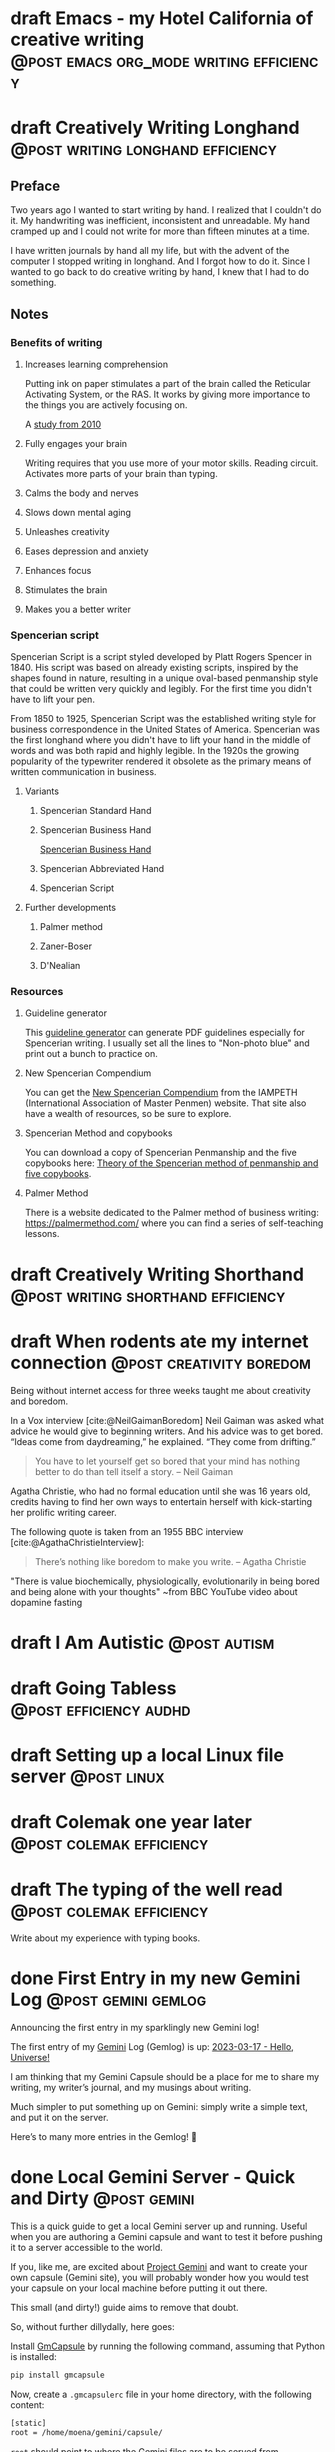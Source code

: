 #+STARTUP: fold
#+hugo_base_dir: ..
#+hugo_paired_shortcodes: postmedia gallery
#+bibliography: ~/Dropbox/skriv/jacmoe.bib
#+cite_export: csl
#+OPTIONS: ^:nil ‘:nil
* draft Emacs - my Hotel California of creative writing :@post:emacs:org_mode:writing:efficiency:
:PROPERTIES:
:EXPORT_FILE_NAME: emacs-my-hotel-california-of-creative-writing
:END:
* draft Creatively Writing Longhand :@post:writing:longhand:efficiency:
:PROPERTIES:
:EXPORT_FILE_NAME: creatively-writing-longhand
:END:
#+begin_description
#+end_description
** Preface
Two years ago I wanted to start writing by hand. I realized that I couldn't do it. My handwriting was inefficient, inconsistent and unreadable. My hand cramped up and I could not write for more than fifteen minutes at a time.

I have written journals by hand all my life, but with the advent of the computer I stopped writing in longhand. And I forgot how to do it. Since I wanted to go back to do creative writing by hand, I knew that I had to do something.
[[file:longhand/Palmer_Method_alphabet.jpg]]
** Notes
*** Benefits of writing
**** Increases learning comprehension
Putting ink on paper stimulates a part of the brain called the Reticular Activating System, or the RAS. It works by giving more importance to the things you are actively focusing on.

A [[https://www.wsj.com/articles/SB10001424052748704631504575531932754922518][study from 2010]]

**** Fully engages your brain
Writing requires that you use more of your motor skills. Reading circuit. Activates more parts of your brain than typing.

**** Calms the body and nerves

**** Slows down mental aging

**** Unleashes creativity

**** Eases depression and anxiety

**** Enhances focus

**** Stimulates the brain

**** Makes you a better writer

*** Spencerian script
Spencerian Script is a script styled developed by Platt Rogers Spencer in 1840. His script was based on already existing scripts, inspired by the shapes found in nature, resulting in a unique oval-based penmanship style that could be written very quickly and legibly. For the first time you didn't have to lift your pen.

From 1850 to 1925, Spencerian Script was the established writing style for business correspondence in the United States of America. Spencerian was the first longhand where you didn't have to lift your hand in the middle of words and was both rapid and highly legible. In the 1920s the growing popularity of the typewriter rendered it obsolete as the primary means of written communication in business.

**** Variants
***** Spencerian Standard Hand
***** Spencerian Business Hand
[[file:longhand/SpencerianBusinessWriting.jpg][Spencerian Business Hand]]
***** Spencerian Abbreviated Hand

***** Spencerian Script
**** Further developments
***** Palmer method
***** Zaner-Boser
***** D'Nealian

*** Resources
**** Guideline generator
This [[https://shipbrook.net/guidelines/][guideline generator]] can generate PDF guidelines especially for Spencerian writing. I usually set all the lines to "Non-photo blue" and print out a bunch to practice on.

**** New Spencerian Compendium
You can get the [[https://www.iampeth.com/pdf/new-spencerian-compendium/][New Spencerian Compendium]] from the IAMPETH (International Association of Master Penmen) website. That site also have a wealth of resources, so be sure to explore.

**** Spencerian Method and copybooks
You can download a copy of Spencerian Penmanship and the five copybooks here: [[https://www.docdroid.net/oxwk/theory-of-the-spencerian-method-of-papractical-penmanship-and-five-copybooks.pdf][Theory of the Spencerian method of penmanship and five copybooks]].

**** Palmer Method
There is a website dedicated to the Palmer method of business writing: [[https://palmermethod.com/]] where you can find a series of self-teaching lessons.

# longhand/Palmer_Method_alphabet.jpg http://jacmoes.files.wordpress.com/2020/01/palmer_method_alphabet.jpg

#+print_bibliography:

* draft Creatively Writing Shorthand :@post:writing:shorthand:efficiency:
:PROPERTIES:
:EXPORT_FILE_NAME: creatively-writing-shorthand
:END:
#+begin_description
#+end_description

* draft When rodents ate my internet connection :@post:creativity:boredom:
:PROPERTIES:
:EXPORT_FILE_NAME: when-rodents-ate-my-internet-connection
:EXPORT_HUGO_CUSTOM_FRONT_MATTER: :image "/images/rodents.jpg"
:END:
#+begin_description
Being without internet access for three weeks taught me about creativity and boredom.
#+end_description
#+hugo: {{< figure src="/images/rodents/rodents.jpg" title="A roof rat peeks out between the railroad ties. (Joshua J. Cotten, Unsplash: https://unsplash.com/photos/QNaBO0oHeyo)" alt="A roof rat peeks out between the railroad ties.">}}
In a Vox interview [cite:@NeilGaimanBoredom] Neil Gaiman was asked what advice he would give to beginning writers. And his advice was to get bored. “Ideas come from daydreaming,” he explained. “They come from drifting.”
#+begin_quote
You have to let yourself get so bored that your mind has nothing better to do than tell itself a story. – Neil Gaiman
#+end_quote
Agatha Christie, who had no formal education until she was 16 years old, credits having to find her own ways to entertain herself with kick-starting her prolific writing career.

The following quote is taken from an 1955 BBC interview [cite:@AgathaChristieInterview]:
#+begin_quote
There’s nothing like boredom to make you write. – Agatha Christie
#+end_quote

"There is value biochemically, physiologically, evolutionarily in being bored and being alone with your thoughts"
~from BBC YouTube video about dopamine fasting


#+print_bibliography:

* draft I Am Autistic :@post:autism:
:PROPERTIES:
:EXPORT_FILE_NAME: i-am-autistic
:END:
#+begin_description
#+end_description
* draft Going Tabless :@post:efficiency:audhd:
:PROPERTIES:
:EXPORT_FILE_NAME: going-tabless
:END:
#+begin_description
#+end_description
* draft Setting up a local Linux file server :@post:linux:
:PROPERTIES:
:EXPORT_FILE_NAME: setting-up-a-local-linux-file-server
:END:
#+begin_description
#+end_description
* draft Colemak one year later :@post:colemak:efficiency:
:PROPERTIES:
:EXPORT_FILE_NAME: colemak-one-year-later
:END:
#+begin_description
#+end_description
* draft The typing of the well read :@post:colemak:efficiency:
:PROPERTIES:
:EXPORT_FILE_NAME: colemak-one-year-later
:END:
#+begin_description
#+end_description
Write about my experience with typing books.
* done First Entry in my new Gemini Log :@post:gemini:gemlog:
CLOSED: [2023-03-17 fre 17:15]
:PROPERTIES:
:EXPORT_FILE_NAME: first_entry_in_my_new_gemini_log
:EXPORT_HUGO_CUSTOM_FRONT_MATTER: :image "/images/gemtext_small.png"
:END:
#+begin_description
Announcing the first entry in my sparklingly new Gemini log!
#+end_description

#+hugo: {{< swipebox image="gemtext" ext="png" rel="gemlog" title="First entry in my new Gemlog">}}

The first entry of my [[https://gemini.circumlunar.space/][Gemini]] Log (Gemlog) is up: [[https://tilde.team/~jacmoe/gemfeed/2023-03-17-hello-universe.html][2023-03-17 - Hello, Universe!]]

I am thinking that my Gemini Capsule should be a place for me to share my writing, my writer’s journal, and my musings about writing.

Much simpler to put something up on Gemini: simply write a simple text, and put it on the server.

Here’s to many more entries in the Gemlog! 🚀

* done Local Gemini Server - Quick and Dirty :@post:gemini:
CLOSED: [2023-03-14 tir 14:22]
:PROPERTIES:
:EXPORT_FILE_NAME: local_gemini_server_quick_and_dirty
:END:
#+begin_description
This is a quick guide to get a local Gemini server up and running. Useful when you are authoring a Gemini capsule and want to test it before pushing it to a server accessible to the world.
#+end_description

If you, like me, are excited about [[https://gemini.circumlunar.space/][Project Gemini]] and want to create your own capsule (Gemini site), you will probably wonder how you would test your capsule on your local machine before putting it out there.

This small (and dirty!) guide aims to remove that doubt.

So, without further dillydally, here goes:

Install [[https://pypi.org/project/gmcapsule/][GmCapsule]] by running the following command, assuming that Python is installed:
#+begin_src bash
pip install gmcapsule
#+end_src

Now, create a ~.gmcapsulerc~ file in your home directory, with the following content:
#+begin_src bash
[static]
root = /home/moena/gemini/capsule/
 #+end_src
~root~ should point to where the Gemini files are to be served from.

Notice that the server name is appended to the path above, which means that the real path to the ~index.gmi~ file for the root of the site is located in ~/home/moena/gemini/capsule/localhost~.

Now we need to create a server certificate and the corresponding key.

Create a directory called ~.certs~ in your home directory, cd into it, and run the following command:
#+begin_src bash
openssl req -new -x509 -days 365 -nodes -out cert.pem -keyout key.pem -subj "/CN=localhost" -newkey rsa:4096 -addext "subjectAltName = DNS:localhost"
#+end_src
The ~.certs~ directory should now contain two files, ~cert.pem~ and ~key.pem~. The GmCapsule server loads the certificate upon startup.

Now, start the server by running:
#+begin_src bash
gmcapsuled
#+end_src

Use a Gemini client, like ~amfora~ to browse your local Gemini capsule:
#+begin_src bash
amfora gemini://localhost/
#+end_src

Now, enjoy creating content for Gemini!

I am excited about the whole idea of the small internet, and the syntax for the ~.gmi~ files are so simple, much simpler than even Markdown. I like not having to mess around with HTML, CSS, JavaScript, fonts ... Just plain text.

I will probably be writing more about Gemini in the future ☺


/PS: you might have to open port 1965 if you are running a firewall./

* done Welcome to my new blog :@announcement:hugo:emacs:blog:
CLOSED: [2022-03-29 Tue 00:50]
:PROPERTIES:
:EXPORT_FILE_NAME: welcome-to-my-new-blog
:EXPORT_HUGO_CUSTOM_FRONT_MATTER: :image "/images/hugoblog.png" :hideToc true
:END:
#+begin_description
I used Emacs to export to WordPress, and had to tweak the HTML, and that has obviously put me off writing blog posts, as evidenced by the single blog post in two and a half years. Hugo, GitHub Pages, and the excellent Ox-hugo Org-mode exporter has made my blogging pipe-line smooth and enjoyable. I expect to blog a lot more in the future.
#+end_description

#+hugo: {{< figure src="/images/hugoblog.png" alt="My new Emacs powered blog" title="My new Emacs powered blog">}}

My [[https://jacmoes.wordpress.com/][old blog]] at WordPress only has one single post in it.

I wrote it using Org-mode in Emacs, and used an extension to put it on WordPress.

That was good.

I had to perform a lot of tweaking to the HTML, however, and that has obviously put me off just writing blog posts.

That was bad.

So, I wanted something as easy as writing a blog post in my favorite writing environment, committing the changes to git source control, and pushing it to a remote repository to be hosted. I don't want to deal with a website like WordPress, to be honest.

** Hugo and Emacs
After hunting around, I stumbled over a good workflow using [[https://gohugo.io/][Hugo ]] and the excellent Emacs extension =ox-hugo=.
All I have to do is write my blog posts in one org-file within Emacs, export to Hugo using the exporter, and let Hugo generate the output. Then I commit the changes to my git repository, push it to GitHub, and my homepage is updated.

I don't have to mess around with anything, like I did in WordPress.

Since it's now going to be much easier to get a blog post up, I am sure I will actually blog a post or two now :)

I have several ideas, and the good thing about it is, that I can have those posts in my org-file, as sub-trees, because the [[https://ox-hugo.scripter.co/][Emacs Hugo exporter]] will only export the trees that are =DONE=, not the ones marked with =TODO=.

It should be easy to blog, and I am most comfortable in Emacs. So, there's that :)
* About
:PROPERTIES:
:EXPORT_HUGO_SECTION: about
:END:
** done About
CLOSED: [2023-09-10 Sun 01:34]
:PROPERTIES:
:EXPORT_FILE_NAME: about
:EXPORT_HUGO_WEIGHT: 100
:EXPORT_HUGO_CUSTOM_FRONT_MATTER: :layout single
:END:
#+begin_description

#+end_description
#+attr_shortcode: :image rodents/rodents.jpg :alt test alt :title testing
#+begin_postmedia
On the other hand, we denounce with righteous indignation and dislike men who are so beguiled and demoralized by the charms of pleasure of the moment, so blinded by desire, that they cannot foresee the pain and trouble that are bound to ensue; and equal blame belongs to those who fail in their duty through weakness of will, which is the same as saying through shrinking from toil and pain.
#+end_postmedia
#+attr_shortcode: :image rodents/rodents.jpg :alt test alt :title yup
#+begin_postmedia
On the other hand, we denounce with righteous indignation and dislike men who are so beguiled and demoralized by the charms of pleasure of the moment, so blinded by desire, that they cannot foresee the pain and trouble that are bound to ensue; and equal blame belongs to those who fail in their duty through weakness of will, which is the same as saying through shrinking from toil and pain.
#+end_postmedia
#+attr_shortcode: :image rodents/rodents.jpg :alt test alt
#+begin_postmedia
On the other hand, we denounce with righteous indignation and dislike men who are so beguiled and demoralized by the charms of pleasure of the moment, so blinded by desire, that they cannot foresee the pain and trouble that are bound to ensue; and equal blame belongs to those who fail in their duty through weakness of will, which is the same as saying through shrinking from toil and pain.
#+end_postmedia
#+attr_shortcode: :image rodents/rodents.jpg :alt test alt
#+begin_postmedia
On the other hand, we denounce with righteous indignation and dislike men who are so beguiled and demoralized by the charms of pleasure of the moment, so blinded by desire, that they cannot foresee the pain and trouble that are bound to ensue; and equal blame belongs to those who fail in their duty through weakness of will, which is the same as saying through shrinking from toil and pain.
#+end_postmedia
* Projects
:PROPERTIES:
:EXPORT_HUGO_SECTION: projects
:END:
** done Projects
CLOSED: [2023-09-10 Sun 23:38]
:PROPERTIES:
:EXPORT_FILE_NAME: projects
:EXPORT_HUGO_WEIGHT: 110
:EXPORT_HUGO_CUSTOM_FRONT_MATTER: :layout single
:END:
#+begin_description

#+end_description
Projects

* Gallery
:PROPERTIES:
:EXPORT_HUGO_SECTION: gallery
:END:
** done Gallery
CLOSED: [2023-09-10 Sun 23:38]
:PROPERTIES:
:EXPORT_FILE_NAME: gallery
:EXPORT_HUGO_WEIGHT: 120
:EXPORT_HUGO_CUSTOM_FRONT_MATTER: :layout single
:END:
Hotel California of Creative Writing
#+attr_shortcode: :galdir hoca
#+begin_gallery
#+hugo: {{< swipebox image="1splash" ext="png" rel="test" title="Test image">}}
#+hugo: {{< swipebox image="2zen" ext="png" rel="test" title="Test image 2">}}
#+hugo: {{< swipebox image="3tracktable" ext="png" rel="test" title="Test image 2">}}
#+hugo: {{< swipebox image="4dictionary" ext="png" rel="test" title="Test image 2">}}
#+hugo: {{< swipebox image="5webster" ext="png" rel="test" title="Test image 2">}}
#+hugo: {{< swipebox image="6synonyms" ext="png" rel="test" title="Test image 2">}}
#+hugo: {{< swipebox image="7definitions" ext="png" rel="test" title="Test image 2">}}
#+hugo: {{< swipebox image="8sentences" ext="png" rel="test" title="Test image 2">}}
#+hugo: {{< swipebox image="9clocktable" ext="png" rel="test" title="Test image 2">}}
#+hugo: {{< swipebox image="10pomodoro" ext="png" rel="test" title="Test image 2">}}
#+hugo: {{< swipebox image="11pomodoro_light" ext="png" rel="test" title="Test image 2">}}
#+hugo: {{< swipebox image="12columns" ext="png" rel="test" title="Test image 2">}}
#+hugo: {{< swipebox image="13orgwc" ext="png" rel="test" title="Test image 2">}}
#+hugo: {{< swipebox image="14writegoodmode" ext="png" rel="test" title="Test image 2">}}
#+hugo: {{< swipebox image="15proselint" ext="png" rel="test" title="Test image 2">}}
#+hugo: {{< swipebox image="16diff" ext="png" rel="test" title="Test image 2">}}
#+end_gallery

# LocalWords: hugo dir TODO Atodo RAS Platt de facto Zaner Boser D'Nealian el wc
# LocalWords: IAMPETH Writegood writegood Typopunct typopunct UI Zotero Bibtex
#  LocalWords:  BetterBibtex CSL OrgMode EmacsConf LinuxForDevices emacs kmacro
#  LocalWords:  attr html src et cetera Powerthesaurus Proselint Magit config
#  LocalWords:  TOC Noexport youtube tracktable br clocktable Biblography yjwen
#  LocalWords:  js ibuffer ie zee un Colemak Tabless Vox sparklingly Gemlog cd
#  LocalWords:  GmCapsule jpg LocalWords shortcodes postmedia jacmoe tir orgwc
#  LocalWords:  webster pomodoro writegoodmode proselint
